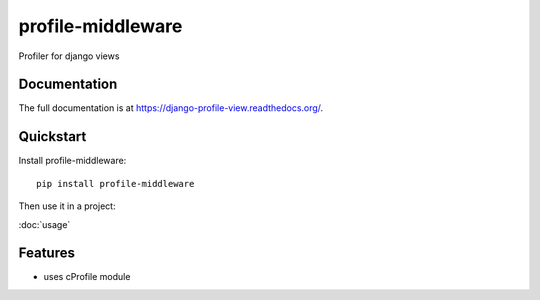 =============================
profile-middleware
=============================

.. image:: https://badge.fury.io/py/profile-middleware.svg
    :target: http://badge.fury.io/py/profile-middleware

.. image:: https://travis-ci.org/vinu76jsr/django_profiler.png?branch=master
    :target: https://travis-ci.org/vinu76jsr/django_profiler

.. image:: https://coveralls.io/repos/vinu76jsr/django_profiler/badge.png?branch=master
    :target: https://coveralls.io/r/vinu76jsr/django_profiler?branch=master

Profiler for django views

Documentation
-------------

The full documentation is at https://django-profile-view.readthedocs.org/.

Quickstart
----------

Install profile-middleware::

    pip install profile-middleware

Then use it in a project:

:doc:`usage`

Features
--------

* uses cProfile module

